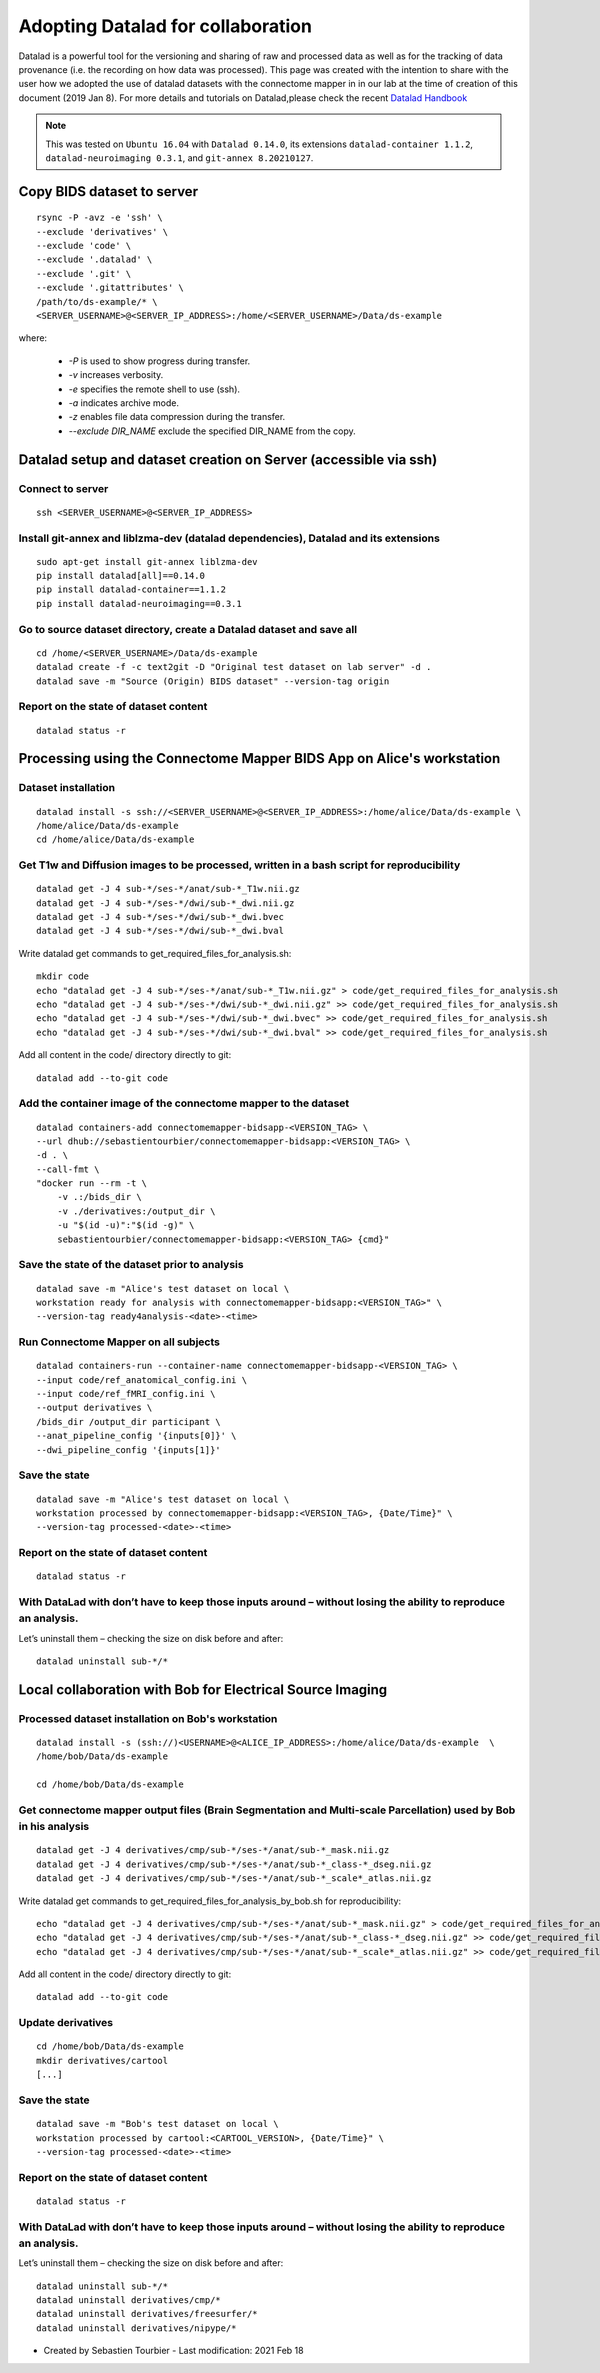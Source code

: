 .. _datalad-cmp:

===================================================
Adopting Datalad for collaboration
===================================================

Datalad is a powerful tool for the versioning and sharing of raw and processed data as well as for the tracking of data provenance (i.e. the recording on how data was processed). This page was created with the intention to share with the user how we adopted the use of datalad datasets with the connectome mapper in in our lab at the time of creation of this document (2019 Jan 8). For more details and tutorials on Datalad,please check the recent `Datalad Handbook <http://handbook.datalad.org/en/latest/>`_

.. note:: This was tested on ``Ubuntu 16.04`` with ``Datalad 0.14.0``, its extensions ``datalad-container 1.1.2``, ``datalad-neuroimaging 0.3.1``, and ``git-annex 8.20210127``.

Copy BIDS dataset to server
------------------------------------

::

    rsync -P -avz -e 'ssh' \
    --exclude 'derivatives' \
    --exclude 'code' \
    --exclude '.datalad' \
    --exclude '.git' \
    --exclude '.gitattributes' \
    /path/to/ds-example/* \
    <SERVER_USERNAME>@<SERVER_IP_ADDRESS>:/home/<SERVER_USERNAME>/Data/ds-example

where:

    * `-P` is used to show progress during transfer.
    * `-v` increases verbosity.
    * `-e` specifies the remote shell to use (ssh).
    * `-a` indicates archive mode.
    * `-z` enables file data compression during the transfer.
    * `--exclude DIR_NAME` exclude the specified DIR_NAME from the copy.

Datalad setup and dataset creation on Server (accessible via ssh)
-----------------------------------------------------------------

Connect to server
~~~~~~~~~~~~~~~~~

::

    ssh <SERVER_USERNAME>@<SERVER_IP_ADDRESS>

Install git-annex and liblzma-dev (datalad dependencies), Datalad and its extensions
~~~~~~~~~~~~~~~~~~~~~~~~~~~~~~~~~~~~~~~~~~~~~~~~~~~~~~~~~~~~~~~~~~~~~~~~~~~~~~~~~~~~~~

::

    sudo apt-get install git-annex liblzma-dev
    pip install datalad[all]==0.14.0
    pip install datalad-container==1.1.2
    pip install datalad-neuroimaging==0.3.1

Go to source dataset directory, create a Datalad dataset and save all
~~~~~~~~~~~~~~~~~~~~~~~~~~~~~~~~~~~~~~~~~~~~~~~~~~~~~~~~~~~~~~~~~~~~~

::

    cd /home/<SERVER_USERNAME>/Data/ds-example
    datalad create -f -c text2git -D "Original test dataset on lab server" -d .
    datalad save -m "Source (Origin) BIDS dataset" --version-tag origin

Report on the state of dataset content
~~~~~~~~~~~~~~~~~~~~~~~~~~~~~~~~~~~~~~

::

    datalad status -r

Processing using the Connectome Mapper BIDS App on Alice's workstation
----------------------------------------------------------------------

Dataset installation
~~~~~~~~~~~~~~~~~~~~

::

    datalad install -s ssh://<SERVER_USERNAME>@<SERVER_IP_ADDRESS>:/home/alice/Data/ds-example \
    /home/alice/Data/ds-example
    cd /home/alice/Data/ds-example

Get T1w and Diffusion images to be processed, written in a bash script for reproducibility
~~~~~~~~~~~~~~~~~~~~~~~~~~~~~~~~~~~~~~~~~~~~~~~~~~~~~~~~~~~~~~~~~~~~~~~~~~~~~~~~~~~~~~~~~~

::

    datalad get -J 4 sub-*/ses-*/anat/sub-*_T1w.nii.gz
    datalad get -J 4 sub-*/ses-*/dwi/sub-*_dwi.nii.gz
    datalad get -J 4 sub-*/ses-*/dwi/sub-*_dwi.bvec
    datalad get -J 4 sub-*/ses-*/dwi/sub-*_dwi.bval

Write datalad get commands to get\_required\_files\_for\_analysis.sh::

    mkdir code
    echo "datalad get -J 4 sub-*/ses-*/anat/sub-*_T1w.nii.gz" > code/get_required_files_for_analysis.sh
    echo "datalad get -J 4 sub-*/ses-*/dwi/sub-*_dwi.nii.gz" >> code/get_required_files_for_analysis.sh
    echo "datalad get -J 4 sub-*/ses-*/dwi/sub-*_dwi.bvec" >> code/get_required_files_for_analysis.sh
    echo "datalad get -J 4 sub-*/ses-*/dwi/sub-*_dwi.bval" >> code/get_required_files_for_analysis.sh

Add all content in the code/ directory directly to git::

    datalad add --to-git code

Add the container image of the connectome mapper to the dataset
~~~~~~~~~~~~~~~~~~~~~~~~~~~~~~~~~~~~~~~~~~~~~~~~~~~~~~~~~~~~~~~

::

    datalad containers-add connectomemapper-bidsapp-<VERSION_TAG> \
    --url dhub://sebastientourbier/connectomemapper-bidsapp:<VERSION_TAG> \
    -d . \
    --call-fmt \
    "docker run --rm -t \
        -v .:/bids_dir \
        -v ./derivatives:/output_dir \
        -u "$(id -u)":"$(id -g)" \
        sebastientourbier/connectomemapper-bidsapp:<VERSION_TAG> {cmd}"

Save the state of the dataset prior to analysis
~~~~~~~~~~~~~~~~~~~~~~~~~~~~~~~~~~~~~~~~~~~~~~~

::

    datalad save -m "Alice's test dataset on local \
    workstation ready for analysis with connectomemapper-bidsapp:<VERSION_TAG>" \
    --version-tag ready4analysis-<date>-<time>

Run Connectome Mapper on all subjects
~~~~~~~~~~~~~~~~~~~~~~~~~~~~~~~~~~~~~

::

    datalad containers-run --container-name connectomemapper-bidsapp-<VERSION_TAG> \
    --input code/ref_anatomical_config.ini \
    --input code/ref_fMRI_config.ini \
    --output derivatives \
    /bids_dir /output_dir participant \
    --anat_pipeline_config '{inputs[0]}' \
    --dwi_pipeline_config '{inputs[1]}'

Save the state
~~~~~~~~~~~~~~

::

    datalad save -m "Alice's test dataset on local \
    workstation processed by connectomemapper-bidsapp:<VERSION_TAG>, {Date/Time}" \
    --version-tag processed-<date>-<time>

Report on the state of dataset content
~~~~~~~~~~~~~~~~~~~~~~~~~~~~~~~~~~~~~~

::

    datalad status -r

With DataLad with don’t have to keep those inputs around – without losing the ability to reproduce an analysis.
~~~~~~~~~~~~~~~~~~~~~~~~~~~~~~~~~~~~~~~~~~~~~~~~~~~~~~~~~~~~~~~~~~~~~~~~~~~~~~~~~~~~~~~~~~~~~~~~~~~~~~~~~~~~~~~~~~~


Let’s uninstall them – checking the size on disk before and after::

    datalad uninstall sub-*/*

Local collaboration with Bob for Electrical Source Imaging
---------------------------------------------------------------------------------------

Processed dataset installation on Bob's workstation
~~~~~~~~~~~~~~~~~~~~~~~~~~~~~~~~~~~~~~~~~~~~~~~~~~~

::

    datalad install -s (ssh://)<USERNAME>@<ALICE_IP_ADDRESS>:/home/alice/Data/ds-example  \
    /home/bob/Data/ds-example

    cd /home/bob/Data/ds-example

Get connectome mapper output files (Brain Segmentation and Multi-scale Parcellation) used by Bob in his analysis
~~~~~~~~~~~~~~~~~~~~~~~~~~~~~~~~~~~~~~~~~~~~~~~~~~~~~~~~~~~~~~~~~~~~~~~~~~~~~~~~~~~~~~~~~~~~~~~~~~~~~~~~~~~~~~~~

::

    datalad get -J 4 derivatives/cmp/sub-*/ses-*/anat/sub-*_mask.nii.gz
    datalad get -J 4 derivatives/cmp/sub-*/ses-*/anat/sub-*_class-*_dseg.nii.gz
    datalad get -J 4 derivatives/cmp/sub-*/ses-*/anat/sub-*_scale*_atlas.nii.gz

Write datalad get commands to
get\_required\_files\_for\_analysis\_by\_bob.sh for reproducibility::

    echo "datalad get -J 4 derivatives/cmp/sub-*/ses-*/anat/sub-*_mask.nii.gz" > code/get_required_files_for_analysis_by_bob.sh
    echo "datalad get -J 4 derivatives/cmp/sub-*/ses-*/anat/sub-*_class-*_dseg.nii.gz" >> code/get_required_files_for_analysis_by_bob.sh
    echo "datalad get -J 4 derivatives/cmp/sub-*/ses-*/anat/sub-*_scale*_atlas.nii.gz" >> code/get_required_files_for_analysis_by_bob.sh

Add all content in the code/ directory directly to git::

    datalad add --to-git code

Update derivatives
~~~~~~~~~~~~~~~~~~

::

    cd /home/bob/Data/ds-example
    mkdir derivatives/cartool
    [...]

Save the state
~~~~~~~~~~~~~~

::

    datalad save -m "Bob's test dataset on local \
    workstation processed by cartool:<CARTOOL_VERSION>, {Date/Time}" \
    --version-tag processed-<date>-<time>

Report on the state of dataset content
~~~~~~~~~~~~~~~~~~~~~~~~~~~~~~~~~~~~~~

::

    datalad status -r

With DataLad with don’t have to keep those inputs around – without losing the ability to reproduce an analysis.
~~~~~~~~~~~~~~~~~~~~~~~~~~~~~~~~~~~~~~~~~~~~~~~~~~~~~~~~~~~~~~~~~~~~~~~~~~~~~~~~~~~~~~~~~~~~~~~~~~~~~~~~~~~~~~~

Let’s uninstall them – checking the size on disk before and after::

    datalad uninstall sub-*/*
    datalad uninstall derivatives/cmp/*
    datalad uninstall derivatives/freesurfer/*
    datalad uninstall derivatives/nipype/*

-  Created by Sebastien Tourbier - Last modification: 2021 Feb 18
